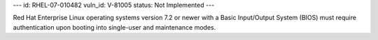 ---
id: RHEL-07-010482
vuln_id: V-81005
status: Not Implemented
---

Red Hat Enterprise Linux operating systems version 7.2 or newer with a Basic Input/Output System (BIOS) must require authentication upon booting into single-user and maintenance modes.

